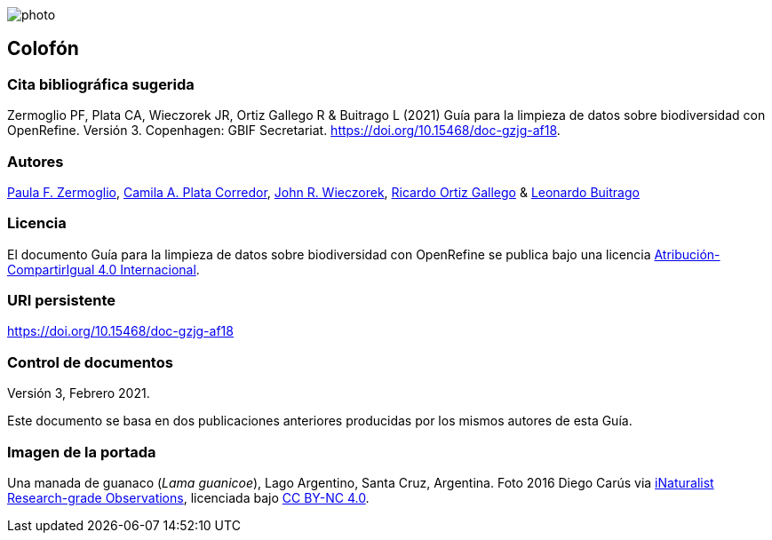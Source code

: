 ifdef::backend-html5[]
image::img/web/photo.jpg[]
endif::backend-html5[]

== Colofón

=== Cita bibliográfica sugerida

Zermoglio PF, Plata CA, Wieczorek JR, Ortiz Gallego R & Buitrago L (2021) Guía para la limpieza de datos sobre biodiversidad con OpenRefine. Versión 3. Copenhagen: GBIF Secretariat. https://doi.org/10.15468/doc-gzjg-af18.

=== Autores

https://orcid.org/0000-0002-6056-5084[Paula F. Zermoglio], https://orcid.org/0000-0002-1632-9818[Camila A. Plata Corredor], https://orcid.org/0000-0003-1144-0290[John R. Wieczorek], https://orcid.org/0000-0003-1070-1081[Ricardo Ortiz Gallego] & https://orcid.org/0000-0002-0459-4024[Leonardo Buitrago]

=== Licencia

El documento Guía para la limpieza de datos sobre biodiversidad con OpenRefine se publica bajo una licencia https://creativecommons.org/licenses/by-sa/4.0/deed.es[Atribución-CompartirIgual 4.0 Internacional].

=== URI persistente

https://doi.org/10.15468/doc-gzjg-af18

=== Control de documentos

Versión 3, Febrero 2021.

Este documento se basa en dos publicaciones anteriores producidas por los mismos autores de esta Guía.

=== Imagen de la portada

Una manada de guanaco (_Lama guanicoe_), Lago Argentino, Santa Cruz, Argentina. Foto 2016 Diego Carús via https://www.gbif.org/occurrence/2005372769[iNaturalist Research-grade Observations], licenciada bajo http://creativecommons.org/licenses/by-nc/4.0/[CC BY-NC 4.0].

<<<
